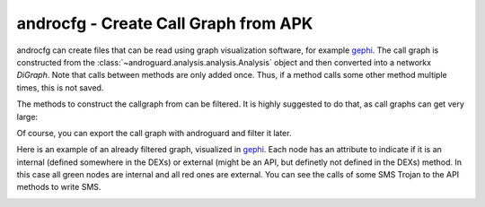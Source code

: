 androcfg - Create Call Graph from APK
=====================================

.. program-output:: python ../androcfg.py -h

androcfg can create files that can be read using graph visualization software, for example gephi_.
The call graph is constructed from the
:class:`~androguard.analysis.analysis.Analysis` object and then converted into a
networkx `DiGraph`.
Note that calls between methods are only added once. Thus, if a method calls
some other method multiple times, this is not saved.

The methods to construct the callgraph from can be filtered. It is highly
suggested to do that, as call graphs can get very large:

.. image:: screenshot_182338.png

Of course, you can export the call graph with androguard and filter it later.

Here is an example of an already filtered graph, visualized in gephi_.
Each node has an attribute to indicate if it is an internal (defined somewhere
in the DEXs) or external (might be an API, but definetly not defined in the DEXs) method.
In this case all green nodes are internal and all red ones are external.
You can see the calls of some SMS Trojan to the API methods to write SMS.

.. image:: screenshot_182951.png

.. _gephi: https://gephi.org/

